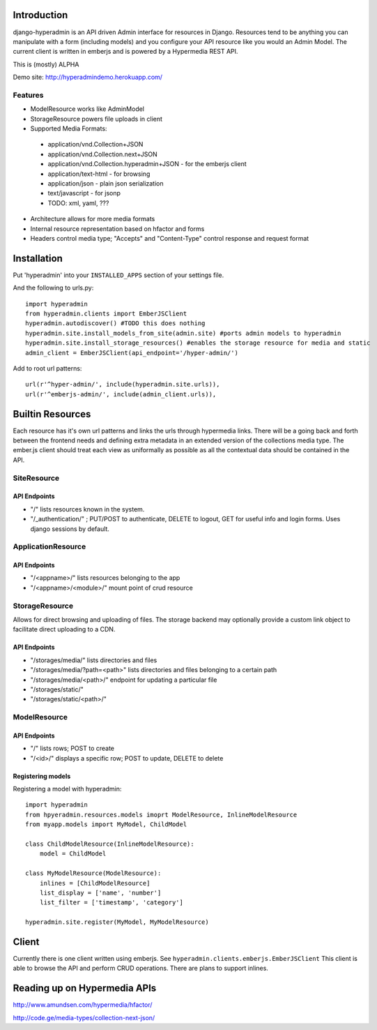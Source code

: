 .. image:: https://secure.travis-ci.org/zbyte64/django-hyperadmin.png?branch=master
   :target: http://travis-ci.org/zbyte64/django-hyperadmin

============
Introduction
============

django-hyperadmin is an API driven Admin interface for resources in Django. Resources tend to be anything you can manipulate with a form (including models) and you configure your API resource like you would an Admin Model. The current client is written in emberjs and is powered by a Hypermedia REST API.

This is (mostly) ALPHA

Demo site: http://hyperadmindemo.herokuapp.com/

--------
Features
--------
* ModelResource works like AdminModel
* StorageResource powers file uploads in client
* Supported Media Formats:
 * application/vnd.Collection+JSON
 * application/vnd.Collection.next+JSON
 * application/vnd.Collection.hyperadmin+JSON - for the emberjs client
 * application/text-html - for browsing
 * application/json - plain json serialization
 * text/javascript - for jsonp
 * TODO: xml, yaml, ???
* Architecture allows for more media formats
* Internal resource representation based on hfactor and forms
* Headers control media type; "Accepts" and "Content-Type" control response and request format

============
Installation
============

Put 'hyperadmin' into your ``INSTALLED_APPS`` section of your settings file.

And the following to urls.py::

    import hyperadmin
    from hyperadmin.clients import EmberJSClient
    hyperadmin.autodiscover() #TODO this does nothing
    hyperadmin.site.install_models_from_site(admin.site) #ports admin models to hyperadmin
    hyperadmin.site.install_storage_resources() #enables the storage resource for media and static
    admin_client = EmberJSClient(api_endpoint='/hyper-admin/')

Add to root url patterns::

    url(r'^hyper-admin/', include(hyperadmin.site.urls)),
    url(r'^emberjs-admin/', include(admin_client.urls)),

=================
Builtin Resources
=================

Each resource has it's own url patterns and links the urls through hypermedia links. There will be a going back and forth between the frontend needs and defining extra metadata in an extended version of the collections media type. The ember.js client should treat each view as uniformally as possible as all the contextual data should be contained in the API.

------------
SiteResource
------------

API Endpoints
-------------

* "/" lists resources known in the system.
* "/_authentication/" ; PUT/POST to authenticate, DELETE to logout, GET for useful info and login forms. Uses django sessions by default.

-------------------
ApplicationResource
-------------------

API Endpoints
-------------

* "/<appname>/" lists resources belonging to the app
* "/<appname>/<module>/" mount point of crud resource

---------------
StorageResource
---------------

Allows for direct browsing and uploading of files. The storage backend may optionally provide a custom link object to facilitate direct uploading to a CDN.

API Endpoints
-------------

* "/storages/media/" lists directories and files
* "/storages/media/?path=<path>" lists directories and files belonging to a certain path
* "/storages/media/<path>/" endpoint for updating a particular file
* "/storages/static/"
* "/storages/static/<path>/"

-------------
ModelResource
-------------

API Endpoints
-------------

* "/" lists rows; POST to create
* "/<id>/" displays a specific row; POST to update, DELETE to delete

Registering models
-------------------

Registering a model with hyperadmin::

    import hyperadmin
    from hpyeradmin.resources.models imoprt ModelResource, InlineModelResource
    from myapp.models import MyModel, ChildModel
    
    class ChildModelResource(InlineModelResource):
        model = ChildModel
    
    class MyModelResource(ModelResource):
        inlines = [ChildModelResource]
        list_display = ['name', 'number']
        list_filter = ['timestamp', 'category']
    
    hyperadmin.site.register(MyModel, MyModelResource)


======
Client
======

Currently there is one client written using emberjs. See ``hyperadmin.clients.emberjs.EmberJSClient``
This client is able to browse the API and perform CRUD operations. There are plans to support inlines.

=============================
Reading up on Hypermedia APIs
=============================

http://www.amundsen.com/hypermedia/hfactor/

http://code.ge/media-types/collection-next-json/

